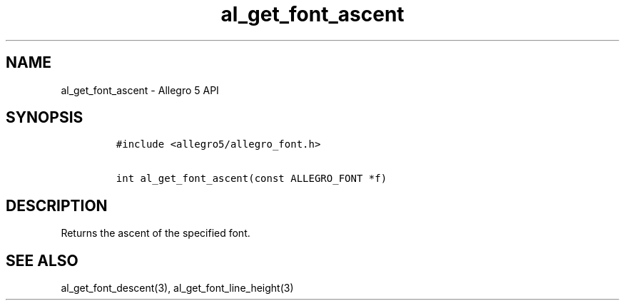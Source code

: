 .TH al_get_font_ascent 3 "" "Allegro reference manual"
.SH NAME
.PP
al_get_font_ascent \- Allegro 5 API
.SH SYNOPSIS
.IP
.nf
\f[C]
#include\ <allegro5/allegro_font.h>

int\ al_get_font_ascent(const\ ALLEGRO_FONT\ *f)
\f[]
.fi
.SH DESCRIPTION
.PP
Returns the ascent of the specified font.
.SH SEE ALSO
.PP
al_get_font_descent(3), al_get_font_line_height(3)
